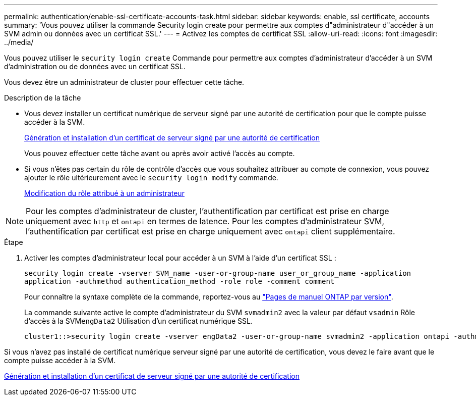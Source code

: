 ---
permalink: authentication/enable-ssl-certificate-accounts-task.html 
sidebar: sidebar 
keywords: enable, ssl certificate, accounts 
summary: 'Vous pouvez utiliser la commande Security login create pour permettre aux comptes d"administrateur d"accéder à un SVM admin ou données avec un certificat SSL.' 
---
= Activez les comptes de certificat SSL
:allow-uri-read: 
:icons: font
:imagesdir: ../media/


[role="lead"]
Vous pouvez utiliser le `security login create` Commande pour permettre aux comptes d'administrateur d'accéder à un SVM d'administration ou de données avec un certificat SSL.

Vous devez être un administrateur de cluster pour effectuer cette tâche.

.Description de la tâche
* Vous devez installer un certificat numérique de serveur signé par une autorité de certification pour que le compte puisse accéder à la SVM.
+
xref:install-server-certificate-cluster-svm-ssl-server-task.adoc[Génération et installation d'un certificat de serveur signé par une autorité de certification]

+
Vous pouvez effectuer cette tâche avant ou après avoir activé l'accès au compte.

* Si vous n'êtes pas certain du rôle de contrôle d'accès que vous souhaitez attribuer au compte de connexion, vous pouvez ajouter le rôle ultérieurement avec le `security login modify` commande.
+
xref:modify-role-assigned-administrator-task.adoc[Modification du rôle attribué à un administrateur]



[NOTE]
====
Pour les comptes d'administrateur de cluster, l'authentification par certificat est prise en charge uniquement avec `http` et `ontapi` en termes de latence. Pour les comptes d'administrateur SVM, l'authentification par certificat est prise en charge uniquement avec `ontapi` client supplémentaire.

====
.Étape
. Activer les comptes d'administrateur local pour accéder à un SVM à l'aide d'un certificat SSL :
+
`security login create -vserver SVM_name -user-or-group-name user_or_group_name -application application -authmethod authentication_method -role role -comment comment`

+
Pour connaître la syntaxe complète de la commande, reportez-vous au link:https://docs.netapp.com/ontap-9/topic/com.netapp.doc.dot-cm-cmpr/GUID-5CB10C70-AC11-41C0-8C16-B4D0DF916E9B.html["Pages de manuel ONTAP par version"].

+
La commande suivante active le compte d'administrateur du SVM `svmadmin2` avec la valeur par défaut `vsadmin` Rôle d'accès à la SVM``engData2`` Utilisation d'un certificat numérique SSL.

+
[listing]
----
cluster1::>security login create -vserver engData2 -user-or-group-name svmadmin2 -application ontapi -authmethod cert
----


Si vous n'avez pas installé de certificat numérique serveur signé par une autorité de certification, vous devez le faire avant que le compte puisse accéder à la SVM.

xref:install-server-certificate-cluster-svm-ssl-server-task.adoc[Génération et installation d'un certificat de serveur signé par une autorité de certification]
